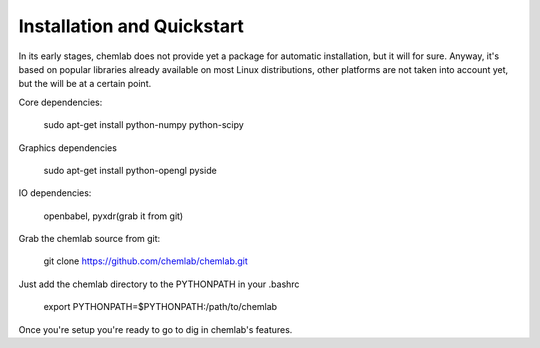 ===========================
Installation and Quickstart
===========================

In its early stages, chemlab does not provide yet a package for
automatic installation, but it will for sure. Anyway, it's based on
popular libraries already available on most Linux distributions, other
platforms are not taken into account yet, but the will be at a certain
point.

Core dependencies:

    sudo apt-get install python-numpy python-scipy 

Graphics dependencies

    sudo apt-get install python-opengl pyside

IO dependencies:

    openbabel, pyxdr(grab it from git)
    

Grab the chemlab source from git:

   git clone https://github.com/chemlab/chemlab.git
   
Just add the chemlab directory to the PYTHONPATH in your .bashrc

   export PYTHONPATH=$PYTHONPATH:/path/to/chemlab


Once you're setup you're ready to go to dig in chemlab's features.




